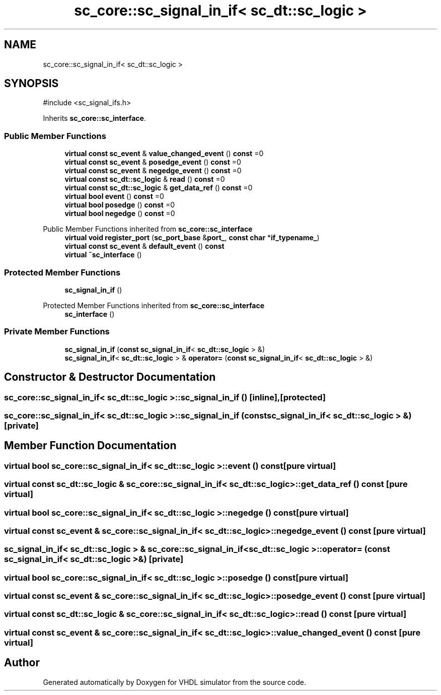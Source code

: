 .TH "sc_core::sc_signal_in_if< sc_dt::sc_logic >" 3 "VHDL simulator" \" -*- nroff -*-
.ad l
.nh
.SH NAME
sc_core::sc_signal_in_if< sc_dt::sc_logic >
.SH SYNOPSIS
.br
.PP
.PP
\fR#include <sc_signal_ifs\&.h>\fP
.PP
Inherits \fBsc_core::sc_interface\fP\&.
.SS "Public Member Functions"

.in +1c
.ti -1c
.RI "\fBvirtual\fP \fBconst\fP \fBsc_event\fP & \fBvalue_changed_event\fP () \fBconst\fP =0"
.br
.ti -1c
.RI "\fBvirtual\fP \fBconst\fP \fBsc_event\fP & \fBposedge_event\fP () \fBconst\fP =0"
.br
.ti -1c
.RI "\fBvirtual\fP \fBconst\fP \fBsc_event\fP & \fBnegedge_event\fP () \fBconst\fP =0"
.br
.ti -1c
.RI "\fBvirtual\fP \fBconst\fP \fBsc_dt::sc_logic\fP & \fBread\fP () \fBconst\fP =0"
.br
.ti -1c
.RI "\fBvirtual\fP \fBconst\fP \fBsc_dt::sc_logic\fP & \fBget_data_ref\fP () \fBconst\fP =0"
.br
.ti -1c
.RI "\fBvirtual\fP \fBbool\fP \fBevent\fP () \fBconst\fP =0"
.br
.ti -1c
.RI "\fBvirtual\fP \fBbool\fP \fBposedge\fP () \fBconst\fP =0"
.br
.ti -1c
.RI "\fBvirtual\fP \fBbool\fP \fBnegedge\fP () \fBconst\fP =0"
.br
.in -1c

Public Member Functions inherited from \fBsc_core::sc_interface\fP
.in +1c
.ti -1c
.RI "\fBvirtual\fP \fBvoid\fP \fBregister_port\fP (\fBsc_port_base\fP &\fBport_\fP, \fBconst\fP \fBchar\fP *\fBif_typename_\fP)"
.br
.ti -1c
.RI "\fBvirtual\fP \fBconst\fP \fBsc_event\fP & \fBdefault_event\fP () \fBconst\fP"
.br
.ti -1c
.RI "\fBvirtual\fP \fB~sc_interface\fP ()"
.br
.in -1c
.SS "Protected Member Functions"

.in +1c
.ti -1c
.RI "\fBsc_signal_in_if\fP ()"
.br
.in -1c

Protected Member Functions inherited from \fBsc_core::sc_interface\fP
.in +1c
.ti -1c
.RI "\fBsc_interface\fP ()"
.br
.in -1c
.SS "Private Member Functions"

.in +1c
.ti -1c
.RI "\fBsc_signal_in_if\fP (\fBconst\fP \fBsc_signal_in_if\fP< \fBsc_dt::sc_logic\fP > &)"
.br
.ti -1c
.RI "\fBsc_signal_in_if\fP< \fBsc_dt::sc_logic\fP > & \fBoperator=\fP (\fBconst\fP \fBsc_signal_in_if\fP< \fBsc_dt::sc_logic\fP > &)"
.br
.in -1c
.SH "Constructor & Destructor Documentation"
.PP 
.SS "\fBsc_core::sc_signal_in_if\fP< \fBsc_dt::sc_logic\fP >::sc_signal_in_if ()\fR [inline]\fP, \fR [protected]\fP"

.SS "\fBsc_core::sc_signal_in_if\fP< \fBsc_dt::sc_logic\fP >::sc_signal_in_if (\fBconst\fP \fBsc_signal_in_if\fP< \fBsc_dt::sc_logic\fP > &)\fR [private]\fP"

.SH "Member Function Documentation"
.PP 
.SS "\fBvirtual\fP \fBbool\fP \fBsc_core::sc_signal_in_if\fP< \fBsc_dt::sc_logic\fP >::event () const\fR [pure virtual]\fP"

.SS "\fBvirtual\fP \fBconst\fP \fBsc_dt::sc_logic\fP & \fBsc_core::sc_signal_in_if\fP< \fBsc_dt::sc_logic\fP >::get_data_ref () const\fR [pure virtual]\fP"

.SS "\fBvirtual\fP \fBbool\fP \fBsc_core::sc_signal_in_if\fP< \fBsc_dt::sc_logic\fP >::negedge () const\fR [pure virtual]\fP"

.SS "\fBvirtual\fP \fBconst\fP \fBsc_event\fP & \fBsc_core::sc_signal_in_if\fP< \fBsc_dt::sc_logic\fP >::negedge_event () const\fR [pure virtual]\fP"

.SS "\fBsc_signal_in_if\fP< \fBsc_dt::sc_logic\fP > & \fBsc_core::sc_signal_in_if\fP< \fBsc_dt::sc_logic\fP >\fB::operator\fP= (\fBconst\fP \fBsc_signal_in_if\fP< \fBsc_dt::sc_logic\fP > &)\fR [private]\fP"

.SS "\fBvirtual\fP \fBbool\fP \fBsc_core::sc_signal_in_if\fP< \fBsc_dt::sc_logic\fP >::posedge () const\fR [pure virtual]\fP"

.SS "\fBvirtual\fP \fBconst\fP \fBsc_event\fP & \fBsc_core::sc_signal_in_if\fP< \fBsc_dt::sc_logic\fP >::posedge_event () const\fR [pure virtual]\fP"

.SS "\fBvirtual\fP \fBconst\fP \fBsc_dt::sc_logic\fP & \fBsc_core::sc_signal_in_if\fP< \fBsc_dt::sc_logic\fP >::read () const\fR [pure virtual]\fP"

.SS "\fBvirtual\fP \fBconst\fP \fBsc_event\fP & \fBsc_core::sc_signal_in_if\fP< \fBsc_dt::sc_logic\fP >::value_changed_event () const\fR [pure virtual]\fP"


.SH "Author"
.PP 
Generated automatically by Doxygen for VHDL simulator from the source code\&.
